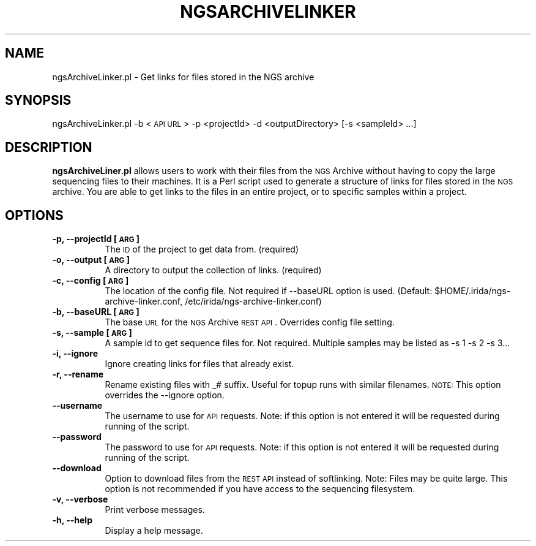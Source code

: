 .\" Automatically generated by Pod::Man 2.25 (Pod::Simple 3.16)
.\"
.\" Standard preamble:
.\" ========================================================================
.de Sp \" Vertical space (when we can't use .PP)
.if t .sp .5v
.if n .sp
..
.de Vb \" Begin verbatim text
.ft CW
.nf
.ne \\$1
..
.de Ve \" End verbatim text
.ft R
.fi
..
.\" Set up some character translations and predefined strings.  \*(-- will
.\" give an unbreakable dash, \*(PI will give pi, \*(L" will give a left
.\" double quote, and \*(R" will give a right double quote.  \*(C+ will
.\" give a nicer C++.  Capital omega is used to do unbreakable dashes and
.\" therefore won't be available.  \*(C` and \*(C' expand to `' in nroff,
.\" nothing in troff, for use with C<>.
.tr \(*W-
.ds C+ C\v'-.1v'\h'-1p'\s-2+\h'-1p'+\s0\v'.1v'\h'-1p'
.ie n \{\
.    ds -- \(*W-
.    ds PI pi
.    if (\n(.H=4u)&(1m=24u) .ds -- \(*W\h'-12u'\(*W\h'-12u'-\" diablo 10 pitch
.    if (\n(.H=4u)&(1m=20u) .ds -- \(*W\h'-12u'\(*W\h'-8u'-\"  diablo 12 pitch
.    ds L" ""
.    ds R" ""
.    ds C` ""
.    ds C' ""
'br\}
.el\{\
.    ds -- \|\(em\|
.    ds PI \(*p
.    ds L" ``
.    ds R" ''
'br\}
.\"
.\" Escape single quotes in literal strings from groff's Unicode transform.
.ie \n(.g .ds Aq \(aq
.el       .ds Aq '
.\"
.\" If the F register is turned on, we'll generate index entries on stderr for
.\" titles (.TH), headers (.SH), subsections (.SS), items (.Ip), and index
.\" entries marked with X<> in POD.  Of course, you'll have to process the
.\" output yourself in some meaningful fashion.
.ie \nF \{\
.    de IX
.    tm Index:\\$1\t\\n%\t"\\$2"
..
.    nr % 0
.    rr F
.\}
.el \{\
.    de IX
..
.\}
.\"
.\" Accent mark definitions (@(#)ms.acc 1.5 88/02/08 SMI; from UCB 4.2).
.\" Fear.  Run.  Save yourself.  No user-serviceable parts.
.    \" fudge factors for nroff and troff
.if n \{\
.    ds #H 0
.    ds #V .8m
.    ds #F .3m
.    ds #[ \f1
.    ds #] \fP
.\}
.if t \{\
.    ds #H ((1u-(\\\\n(.fu%2u))*.13m)
.    ds #V .6m
.    ds #F 0
.    ds #[ \&
.    ds #] \&
.\}
.    \" simple accents for nroff and troff
.if n \{\
.    ds ' \&
.    ds ` \&
.    ds ^ \&
.    ds , \&
.    ds ~ ~
.    ds /
.\}
.if t \{\
.    ds ' \\k:\h'-(\\n(.wu*8/10-\*(#H)'\'\h"|\\n:u"
.    ds ` \\k:\h'-(\\n(.wu*8/10-\*(#H)'\`\h'|\\n:u'
.    ds ^ \\k:\h'-(\\n(.wu*10/11-\*(#H)'^\h'|\\n:u'
.    ds , \\k:\h'-(\\n(.wu*8/10)',\h'|\\n:u'
.    ds ~ \\k:\h'-(\\n(.wu-\*(#H-.1m)'~\h'|\\n:u'
.    ds / \\k:\h'-(\\n(.wu*8/10-\*(#H)'\z\(sl\h'|\\n:u'
.\}
.    \" troff and (daisy-wheel) nroff accents
.ds : \\k:\h'-(\\n(.wu*8/10-\*(#H+.1m+\*(#F)'\v'-\*(#V'\z.\h'.2m+\*(#F'.\h'|\\n:u'\v'\*(#V'
.ds 8 \h'\*(#H'\(*b\h'-\*(#H'
.ds o \\k:\h'-(\\n(.wu+\w'\(de'u-\*(#H)/2u'\v'-.3n'\*(#[\z\(de\v'.3n'\h'|\\n:u'\*(#]
.ds d- \h'\*(#H'\(pd\h'-\w'~'u'\v'-.25m'\f2\(hy\fP\v'.25m'\h'-\*(#H'
.ds D- D\\k:\h'-\w'D'u'\v'-.11m'\z\(hy\v'.11m'\h'|\\n:u'
.ds th \*(#[\v'.3m'\s+1I\s-1\v'-.3m'\h'-(\w'I'u*2/3)'\s-1o\s+1\*(#]
.ds Th \*(#[\s+2I\s-2\h'-\w'I'u*3/5'\v'-.3m'o\v'.3m'\*(#]
.ds ae a\h'-(\w'a'u*4/10)'e
.ds Ae A\h'-(\w'A'u*4/10)'E
.    \" corrections for vroff
.if v .ds ~ \\k:\h'-(\\n(.wu*9/10-\*(#H)'\s-2\u~\d\s+2\h'|\\n:u'
.if v .ds ^ \\k:\h'-(\\n(.wu*10/11-\*(#H)'\v'-.4m'^\v'.4m'\h'|\\n:u'
.    \" for low resolution devices (crt and lpr)
.if \n(.H>23 .if \n(.V>19 \
\{\
.    ds : e
.    ds 8 ss
.    ds o a
.    ds d- d\h'-1'\(ga
.    ds D- D\h'-1'\(hy
.    ds th \o'bp'
.    ds Th \o'LP'
.    ds ae ae
.    ds Ae AE
.\}
.rm #[ #] #H #V #F C
.\" ========================================================================
.\"
.IX Title "NGSARCHIVELINKER 1"
.TH NGSARCHIVELINKER 1 "2013-11-01" "perl v5.14.2" "User Contributed Perl Documentation"
.\" For nroff, turn off justification.  Always turn off hyphenation; it makes
.\" way too many mistakes in technical documents.
.if n .ad l
.nh
.SH "NAME"
ngsArchiveLinker.pl \- Get links for files stored in the NGS archive
.SH "SYNOPSIS"
.IX Header "SYNOPSIS"
ngsArchiveLinker.pl \-b <\s-1API\s0 \s-1URL\s0> \-p <projectId> \-d <outputDirectory> [\-s <sampleId> ...]
.SH "DESCRIPTION"
.IX Header "DESCRIPTION"
\&\fBngsArchiveLiner.pl\fR allows users to work with their files from the \s-1NGS\s0 Archive without having to copy the large sequencing files to their machines.  It is a Perl script used to generate a structure of links for files stored in the \s-1NGS\s0 archive. You are able to get links to the files in an entire project, or to specific samples within a project.
.SH "OPTIONS"
.IX Header "OPTIONS"
.IP "\fB\-p, \-\-projectId [\s-1ARG\s0]\fR" 8
.IX Item "-p, --projectId [ARG]"
The \s-1ID\s0 of the project to get data from. (required)
.IP "\fB\-o, \-\-output [\s-1ARG\s0]\fR" 8
.IX Item "-o, --output [ARG]"
A directory to output the collection of links. (required)
.IP "\fB\-c, \-\-config [\s-1ARG\s0]\fR" 8
.IX Item "-c, --config [ARG]"
The location of the config file.  Not required if \-\-baseURL option is used.  (Default: \f(CW$HOME\fR/.irida/ngs\-archive\-linker.conf, /etc/irida/ngs\-archive\-linker.conf)
.IP "\fB\-b, \-\-baseURL [\s-1ARG\s0]\fR" 8
.IX Item "-b, --baseURL [ARG]"
The base \s-1URL\s0 for the \s-1NGS\s0 Archive \s-1REST\s0 \s-1API\s0.  Overrides config file setting.
.IP "\fB\-s, \-\-sample [\s-1ARG\s0]\fR" 8
.IX Item "-s, --sample [ARG]"
A sample id to get sequence files for.  Not required.  Multiple samples may be listed as \-s 1 \-s 2 \-s 3...
.IP "\fB\-i, \-\-ignore\fR" 8
.IX Item "-i, --ignore"
Ignore creating links for files that already exist.
.IP "\fB\-r, \-\-rename\fR" 8
.IX Item "-r, --rename"
Rename existing files with _# suffix.  Useful for topup runs with similar filenames.  \s-1NOTE:\s0 This option overrides the \-\-ignore option.
.IP "\fB\-\-username\fR" 8
.IX Item "--username"
The username to use for \s-1API\s0 requests.  
Note: if this option is not entered it will be requested during running of the script.
.IP "\fB\-\-password\fR" 8
.IX Item "--password"
The password to use for \s-1API\s0 requests.  
Note: if this option is not entered it will be requested during running of the script.
.IP "\fB\-\-download\fR" 8
.IX Item "--download"
Option to download files from the \s-1REST\s0 \s-1API\s0 instead of softlinking.  Note: Files may be quite large.  This option is not recommended if you have access to the sequencing filesystem.
.IP "\fB\-v, \-\-verbose\fR" 8
.IX Item "-v, --verbose"
Print verbose messages.
.IP "\fB\-h, \-\-help\fR" 8
.IX Item "-h, --help"
Display a help message.
